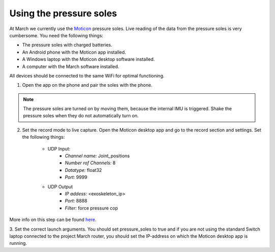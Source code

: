 .. _using-the-pressure-soles-label:

Using the pressure soles
========================
At March we currently use the `Moticon <https://www.moticon.de/>`_ pressure soles. Live reading of the data from the pressure soles is very cumbersome. You need the following things:

* The pressure soles with charged batteries.
* An Android phone with the Moticon app installed.
* A Windows laptop with the Moticon desktop software installed.
* A computer with the March software installed.

All devices should be connected to the same WiFi for optimal functioning.

1. Open the app on the phone and pair the soles with the phone.

.. note::

    The pressure soles are turned on by moving them, because the internal IMU is triggered.
    Shake the pressure soles when they do not automatically turn on.

2. Set the record mode to live capture. Open the Moticon desktop app and go to the record section and settings. Set the following things:

    * UDP Input:
        - `Channel name:`           Joint_positions
        - `Number rof Channels:`    8
        - `Datatype:`               float32
        - `Port:`                   9999

    * UDP Output
        - `IP addess:`              \<exoskeleton_ip\>
        - `Port:`                   8888
        - `Filter:`                 force pressure cop

More info on this step can be found `here <https://www.moticon.de/doc/science_desktop_software/>`_.

3. Set the correct launch arguments. You should set pressure_soles to true and if you are not using the
standard Switch laptop connected to the project March router, you should set the IP-address on which the Moticon desktop app is running.
